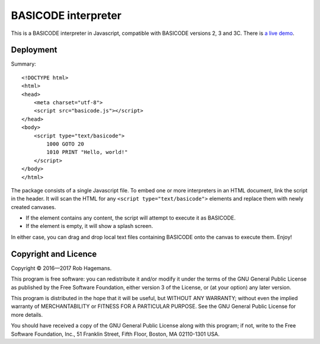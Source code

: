 BASICODE interpreter
====================

This is a BASICODE interpreter in Javascript, compatible with BASICODE versions 2, 3 and 3C.
There is `a live demo <http://robhagemans.github.io/basicode/>`_.

Deployment
----------

Summary::

    <!DOCTYPE html>
    <html>
    <head>
        <meta charset="utf-8">
        <script src="basicode.js"></script>
    </head>
    <body>
        <script type="text/basicode">
            1000 GOTO 20
            1010 PRINT "Hello, world!"
        </script>
    </body>
    </html>


The package consists of a single Javascript file. To embed one or more interpreters in an HTML document, link the script in the header.
It will scan the HTML for any ``<script type="text/basicode">`` elements and replace them with newly created canvases.

- If the element contains any content, the script will attempt to execute it as BASICODE.
- If the element is empty, it will show a splash screen.

In either case, you can drag and drop local text files containing BASICODE onto the canvas to execute them. Enjoy!


Copyright and Licence
---------------------

Copyright © 2016—2017 Rob Hagemans.

This program is free software: you can redistribute it and/or modify it under
the terms of the GNU General Public License as published by the Free Software
Foundation, either version 3 of the License, or (at your option) any later
version.

This program is distributed in the hope that it will be useful, but WITHOUT ANY
WARRANTY; without even the implied warranty of MERCHANTABILITY or FITNESS FOR A
PARTICULAR PURPOSE. See the GNU General Public License for more details.

You should have received a copy of the GNU General Public License along with
this program; if not, write to the Free Software Foundation, Inc., 51 Franklin
Street, Fifth Floor, Boston, MA 02110-1301 USA.
